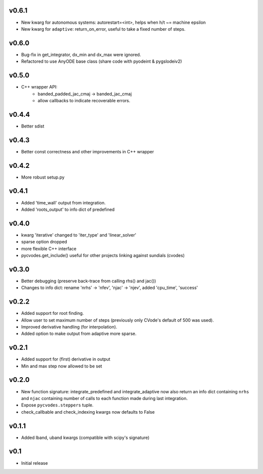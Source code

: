 v0.6.1
======
- New kwarg for autonomous systems: autorestart=<int>, helps when h/t ~= machine epsilon
- New kwarg for ``adaptive``: return_on_error, useful to take a fixed number of steps.

v0.6.0
======
- Bug-fix in get_integrator, dx_min and dx_max were ignored.
- Refactored to use AnyODE base class (share code with pyodeint & pygslodeiv2)

v0.5.0
======
- C++ wrapper API:
    - banded_padded_jac_cmaj -> banded_jac_cmaj
    - allow callbacks to indicate recoverable errors.

v0.4.4
======
- Better sdist

v0.4.3
======
- Better const correctness and other improvements in C++ wrapper

v0.4.2
======
- More robust setup.py

v0.4.1
======
- Added 'time_wall' output from integration.
- Added 'roots_output' to info dict of predefined

v0.4.0
======
- kwarg 'iterative' changed to 'iter_type' and 'linear_solver'
- sparse option dropped
- more flexible C++ interface
- pycvodes.get_include() useful for other projects linking against sundials (cvodes)

v0.3.0
======
- Better debugging (preserve back-trace from calling rhs() and jac())
- Changes to info dict: rename 'nrhs' -> 'nfev', 'njac' -> 'njev', added 'cpu_time', 'success'

v0.2.2
======
- Added support for root finding.
- Allow user to set maximum number of steps (previously only CVode's default of 500 was used).
- Improved derivative handling (for interpolation).
- Added option to make output from adaptive more sparse.

v0.2.1
======
- Added support for (first) derivative in output
- Min and max step now allowed to be set

v0.2.0
======
- New function signature: integrate_predefined and integrate_adaptive now
  also return an info dict containing ``nrhs`` and ``njac`` containing
  number of calls to each function made during last integration.
- Expose ``pycvodes.steppers`` tuple.
- check_callbable and check_indexing kwargs now defaults to False

v0.1.1
======
- Added lband, uband kwargs (compatible with scipy's signature)

v0.1
====
- Initial release
